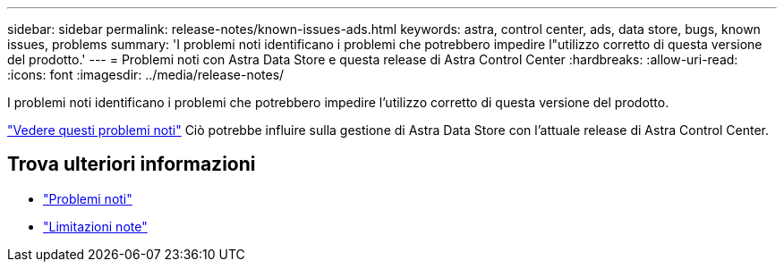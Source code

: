 ---
sidebar: sidebar 
permalink: release-notes/known-issues-ads.html 
keywords: astra, control center, ads, data store, bugs, known issues, problems 
summary: 'I problemi noti identificano i problemi che potrebbero impedire l"utilizzo corretto di questa versione del prodotto.' 
---
= Problemi noti con Astra Data Store e questa release di Astra Control Center
:hardbreaks:
:allow-uri-read: 
:icons: font
:imagesdir: ../media/release-notes/


I problemi noti identificano i problemi che potrebbero impedire l'utilizzo corretto di questa versione del prodotto.

https://docs.netapp.com/us-en/astra-data-store/release-notes/known-issues.html["Vedere questi problemi noti"] Ciò potrebbe influire sulla gestione di Astra Data Store con l'attuale release di Astra Control Center.



== Trova ulteriori informazioni

* link:../release-notes/known-issues.html["Problemi noti"]
* link:../release-notes/known-limitations.html["Limitazioni note"]


